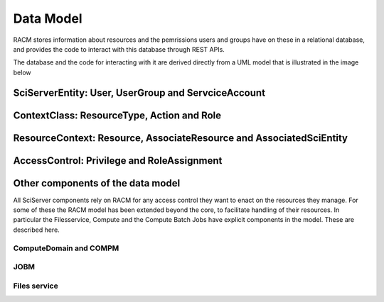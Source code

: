 .. _racm_datamodel:

==========
Data Model
==========
RACM stores information about resources and the pemrissions users and groups have on these in a relational database, 
and provides the code to interact with this database through REST APIs. 

The database and the code for interacting with it are derived directly from a UML model that is illustrated in the image below

.. image:: _static/RACM-UML-core.png
   :align: center
   
   
SciServerEntity: User, UserGroup and ServciceAccount
====================================================

ContextClass: ResourceType, Action and Role
===========================================

ResourceContext: Resource, AssociateResource and AssociatedSciEntity
====================================================================

AccessControl: Privilege and RoleAssignment
===========================================
 

Other components of the data model
==================================
All SciServer components rely on RACM for any access control they want to enact on the resources they manage.
For some of these the RACM model has been extended beyond the core, to facilitate handling of their resources.
In particular the Filesservice, Compute and the Compute Batch Jobs have explicit components in the model. These are described here. 

ComputeDomain and COMPM
-----------------------

JOBM
----

Files service
-------------

   